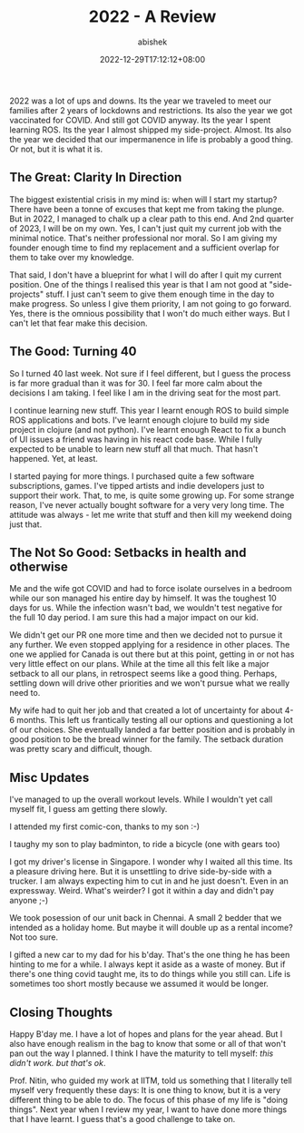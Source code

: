 #+TITLE: 2022 - A Review
#+DATE: 2022-12-29T17:12:12+08:00
#+PUBLISHDATE: 2022-12-29T17:12:12+08:00
#+DRAFT: nil
#+TAGS[]: life, year, reflections, aspirations
#+DESCRIPTION: 2022 was a year of trials and tests. But it is also a year of clarity.
#+CATEGORIES[]: Life
#+TYPE: post
#+AUTHOR: abishek
#+URL: /2022-in-review/

2022 was a lot of ups and downs. Its the year we traveled to meet our families after 2 years of lockdowns and restrictions. Its also the year we got vaccinated for COVID. And still got COVID anyway. Its the year I spent learning ROS. Its the year I almost shipped my side-project. Almost. Its also the year we decided that our impermanence in life is probably a good thing. Or not, but it is what it is.

** The Great: Clarity In Direction

The biggest existential crisis in my mind is: when will I start my startup? There have been a tonne of excuses that kept me from taking the plunge. But in 2022, I managed to chalk up a clear path to this end. And 2nd quarter of 2023, I will be on my own. Yes, I can't just quit my current job with the minimal notice. That's neither professional nor moral. So I am giving my founder enough time to find my replacement and a sufficient overlap for them to take over my knowledge.

That said, I don't have a blueprint for what I will do after I quit my current position. One of the things I realised this year is that I am not good at "side-projects" stuff. I just can't seem to give them enough time in the day to make progress. So unless I give them priority, I am not going to go forward. Yes, there is the omnious possibility that I won't do much either ways. But I can't let that fear make this decision.

** The Good: Turning 40

So I turned 40 last week. Not sure if I feel different, but I guess the process is far more gradual than it was for 30. I feel far more calm about the decisions I am taking. I feel like I am in the driving seat for the most part.

I continue learning new stuff. This year I learnt enough ROS to build simple ROS applications and bots. I've learnt enough clojure to build my side project in clojure (and not python). I've learnt enough React to fix a bunch of UI issues a friend was having in his react code base. While I fully expected to be unable to learn new stuff all that much. That hasn't happened. Yet, at least.

I started paying for more things. I purchased quite a few software subscriptions, games. I've tipped artists and indie developers just to support their work. That, to me, is quite some growing up. For some strange reason, I've never actually bought software for a very very long time. The attitude was always - let me write that stuff and then kill my weekend doing just that.

** The Not So Good: Setbacks in health and otherwise

Me and the wife got COVID and had to force isolate ourselves in a bedroom while our son managed his entire day by himself. It was the toughest 10 days for us. While the infection wasn't bad, we wouldn't test negative for the full 10 day period. I am sure this had a major impact on our kid.

We didn't get our PR one more time and then we decided not to pursue it any further. We even stopped applying for a residence in other places. The one we applied for Canada is out there but at this point, getting in or not has very little effect on our plans. While at the time all this felt like a major setback to all our plans, in retrospect seems like a good thing. Perhaps, settling down will drive other priorities and we won't pursue what we really need to.

My wife had to quit her job and that created a lot of uncertainty for about 4-6 months. This left us frantically testing all our options and questioning a lot of our choices. She eventually landed a far better position and is probably in good position to be the bread winner for the family. The setback duration was pretty scary and difficult, though.

** Misc Updates

I've managed to up the overall workout levels. While I wouldn't yet call myself fit, I guess am getting there slowly.

I attended my first comic-con, thanks to my son :-)

I taughy my son to play badminton, to ride a bicycle (one with gears too)

I got my driver's license in Singapore. I wonder why I waited all this time. Its a pleasure driving here. But it is unsettling to drive side-by-side with a trucker. I am always expecting him to cut in and he just doesn't. Even in an expressway. Weird. What's weirder? I got it within a day and didn't pay anyone ;-)

We took posession of our unit back in Chennai. A small 2 bedder that we intended as a holiday home. But maybe it will double up as a rental income? Not too sure.

I gifted a new car to my dad for his b'day. That's the one thing he has been hinting to me for a while. I always kept it aside as a waste of money. But if there's one thing covid taught me, its to do things while you still can. Life is sometimes too short mostly because we assumed it would be longer.

** Closing Thoughts

Happy B'day me. I have a lot of hopes and plans for the year ahead. But I also have enough realism in the bag to know that some or all of that won't pan out the way I planned. I think I have the maturity to tell myself: /this didn't work. but that's ok/.

Prof. Nitin, who guided my work at IITM, told us something that I literally tell myself very frequently these days: It is one thing to know, but it is a very different thing to be able to do. The focus of this phase of my life is "doing things". Next year when I review my year, I want to have done more things that I have learnt. I guess that's a good challenge to take on.
